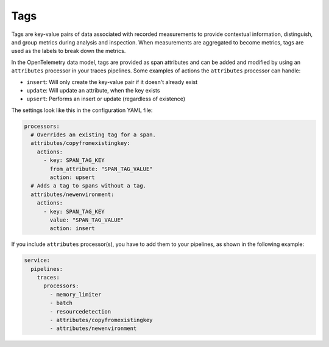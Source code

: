 .. _otel-tags:

***************
Tags
***************

.. meta::
      :description: Add tags to your Splunk Distribution of OpenTelemetry Collector configuration. You can include span tags in settings for the batch processor in your configuration YAML file.

Tags are key-value pairs of data associated with recorded measurements to provide contextual information, distinguish, and group metrics during analysis and inspection. When measurements are aggregated to become metrics, tags are used as the labels to break down the metrics.

In the OpenTelemetry data model, tags are provided as span attributes and can be added and modified by using an ``attributes`` processor in your traces pipelines. Some examples of actions the ``attributes`` processor can handle:

- ``insert``: Will only create the key-value pair if it doesn't already exist
- ``update``: Will update an attribute, when the key exists
- ``upsert``: Performs an insert or update (regardless of existence)

The settings look like this in the configuration YAML file:

.. code-block:: yaml

   processors:
     # Overrides an existing tag for a span.
     attributes/copyfromexistingkey:
       actions:
         - key: SPAN_TAG_KEY
           from_attribute: "SPAN_TAG_VALUE"
           action: upsert
     # Adds a tag to spans without a tag.
     attributes/newenvironment:
       actions:
         - key: SPAN_TAG_KEY
           value: "SPAN_TAG_VALUE"
           action: insert

If you include ``attributes`` processor(s), you have to add them to your pipelines, as shown in the following example:

.. code-block:: yaml

   service:
     pipelines:
       traces:
         processors:
           - memory_limiter
           - batch
           - resourcedetection
           - attributes/copyfromexistingkey
           - attributes/newenvironment
